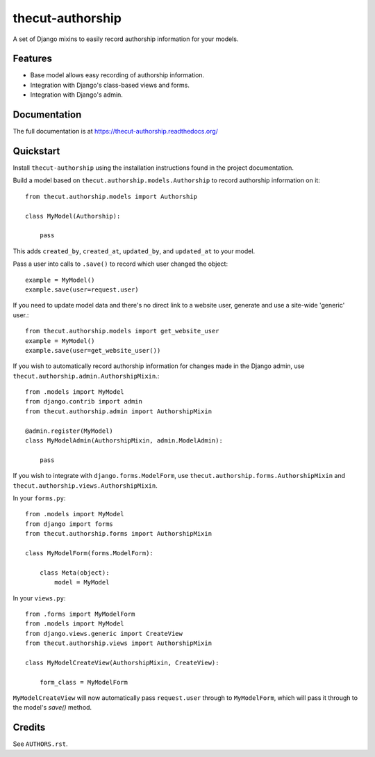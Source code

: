=================
thecut-authorship
=================

.. image:: https://travis-ci.org/thecut/thecut-authorship.svg
    :target: https://travis-ci.org/thecut/thecut-authorship

.. image:: https://codecov.io/github/thecut/thecut-authorship/coverage.svg
    :target: https://codecov.io/github/thecut/thecut-authorship

.. image:: https://readthedocs.org/projects/thecut-authorship/badge/?version=latest
    :target: http://thecut-authorship.readthedocs.io/en/latest/?badge=latest
    :alt: Documentation Status

A set of Django mixins to easily record authorship information for your models.

Features
--------

* Base model allows easy recording of authorship information.
* Integration with Django's class-based views and forms.
* Integration with Django's admin.


Documentation
-------------

The full documentation is at https://thecut-authorship.readthedocs.org/


Quickstart
----------

Install ``thecut-authorship`` using the installation instructions found in the project documentation.

Build a model based on ``thecut.authorship.models.Authorship`` to record authorship information on it::

    from thecut.authorship.models import Authorship

    class MyModel(Authorship):

        pass

This adds ``created_by``, ``created_at``, ``updated_by``, and ``updated_at`` to your model.

Pass a user into calls to ``.save()`` to record which user changed the object::

    example = MyModel()
    example.save(user=request.user)

If you need to update model data and there's no direct link to a website user, generate and use a site-wide 'generic' user.::

    from thecut.authorship.models import get_website_user
    example = MyModel()
    example.save(user=get_website_user())

If you wish to automatically record authorship information for changes made in the Django admin, use ``thecut.authorship.admin.AuthorshipMixin``.::

    from .models import MyModel
    from django.contrib import admin
    from thecut.authorship.admin import AuthorshipMixin

    @admin.register(MyModel)
    class MyModelAdmin(AuthorshipMixin, admin.ModelAdmin):

        pass

If you wish to integrate with ``django.forms.ModelForm``, use ``thecut.authorship.forms.AuthorshipMixin`` and ``thecut.authorship.views.AuthorshipMixin``.

In your ``forms.py``::

    from .models import MyModel
    from django import forms
    from thecut.authorship.forms import AuthorshipMixin

    class MyModelForm(forms.ModelForm):

        class Meta(object):
            model = MyModel

In your ``views.py``::

    from .forms import MyModelForm
    from .models import MyModel
    from django.views.generic import CreateView
    from thecut.authorship.views import AuthorshipMixin

    class MyModelCreateView(AuthorshipMixin, CreateView):

        form_class = MyModelForm

``MyModelCreateView`` will now automatically pass ``request.user`` through to ``MyModelForm``, which will pass it through to the model's `save()` method.


Credits
-------

See ``AUTHORS.rst``.
